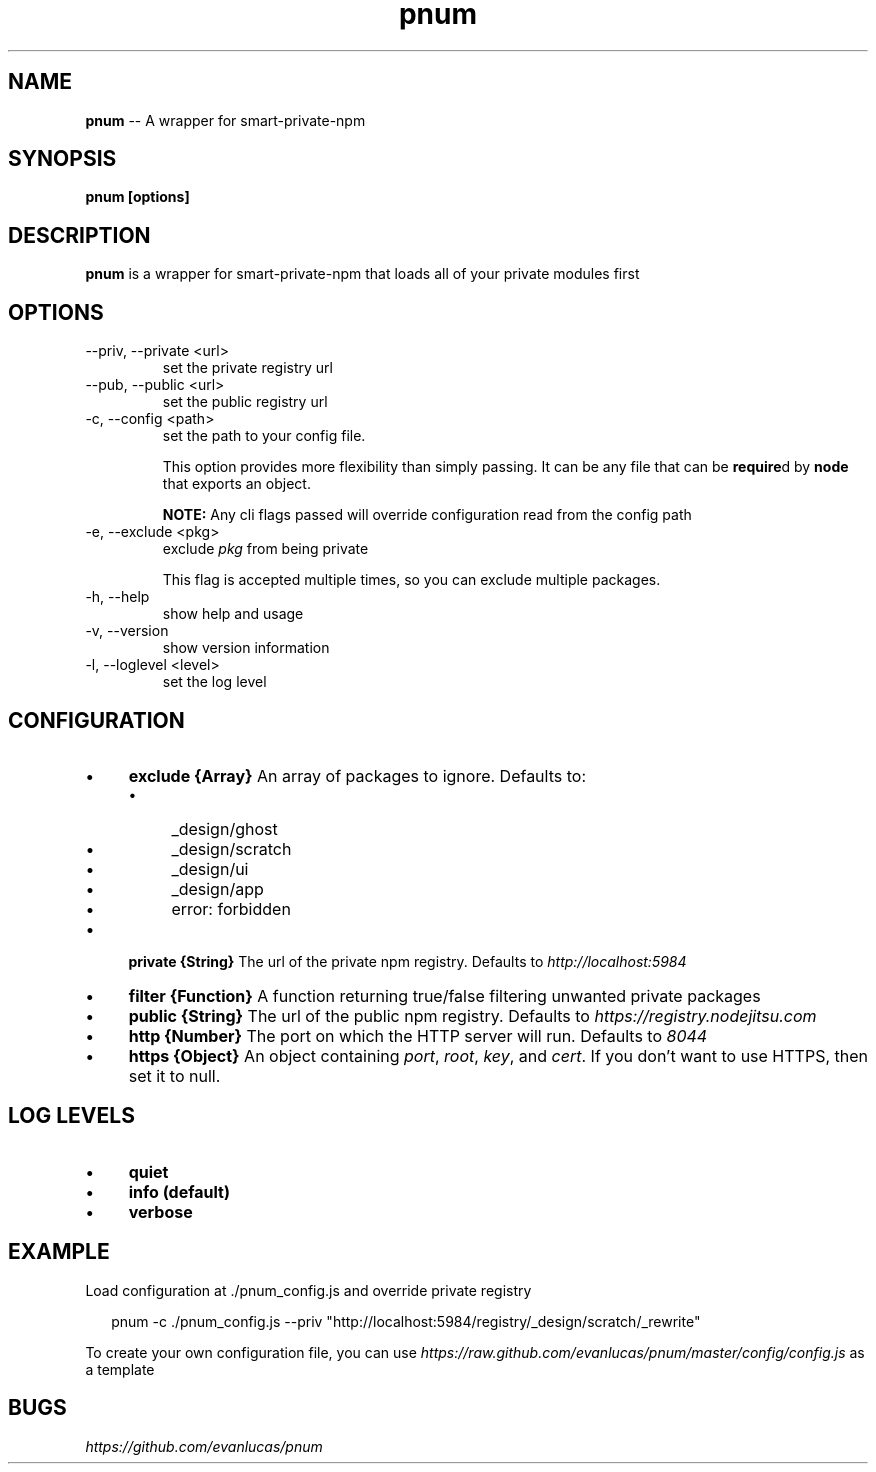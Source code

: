 .\" Manpage for pnum
.\" see https://github.com/evanlucas/pnum
.TH "pnum" "1" "January 2014" "0.0.1" "pnum man page"
.SH "NAME"
\fBpnum\fR \-\- A wrapper for smart-private-npm
.SH "SYNOPSIS"
.B pnum [options]
.SH "DESCRIPTION"
.B pnum
is a wrapper for smart-private-npm that loads all of your private modules first

.SH "OPTIONS"

.IP "--priv, --private <url>"
set the private registry url
.IP "--pub, --public <url>"
set the public registry url
.IP "-c, --config <path>"
set the path to your config file.

This option provides more flexibility than simply passing. It can be any file that can be \fBrequire\fRd by \fBnode\fR that exports an object.

.B NOTE:
Any cli flags passed will override configuration read from the config path

.IP "-e, --exclude <pkg>"
exclude \fIpkg\fP from being private

This flag is accepted multiple times, so you can exclude multiple packages.
.IP "-h, --help"
show help and usage
.IP "-v, --version"
show version information
.IP "-l, --loglevel <level>"
set the log level

.SH "CONFIGURATION"

.RS 0
.IP "\(bu" 4
.B exclude {Array}
An array of packages to ignore.
Defaults to:
.RS 4
.IP "\(bu" 4
_design/ghost
.IP "\(bu" 4
_design/scratch
.IP "\(bu" 4
_design/ui
.IP "\(bu" 4
_design/app
.IP "\(bu" 4
error: forbidden
.RE
.RS 0
.IP "\(bu" 4
.B private {String}
The url of the private npm registry.
Defaults to \fIhttp://localhost:5984\fP
.IP "\(bu" 4
.B filter {Function}
A function returning true/false filtering unwanted private packages
.IP "\(bu" 4
.B public {String}
The url of the public npm registry.
Defaults to \fIhttps://registry.nodejitsu.com\fP
.IP "\(bu" 4
.B http {Number}
The port on which the HTTP server will run.
Defaults to \fI8044\fP
.IP "\(bu" 4
.B https {Object}
An object containing \fIport\fP, \fIroot\fP, \fIkey\fP, and \fIcert\fP.
If you don't want to use HTTPS, then set it to null.
.RE

.SH "LOG LEVELS"
.RS 0
.IP "\(bu" 4
.B quiet
.IP "\(bu" 4
.B "info" (default)
.IP "\(bu" 4
.B "verbose"

.SH "EXAMPLE"

Load configuration at ./pnum_config.js and override private registry

.P
.RS 2
.EX
pnum -c ./pnum_config.js --priv "http://localhost:5984/registry/_design/scratch/_rewrite"
.EE
.RE

To create your own configuration file, you can use \fIhttps://raw.github.com/evanlucas/pnum/master/config/config.js\fP as a template

.SH "BUGS"
\fIhttps://github.com/evanlucas/pnum\fP
